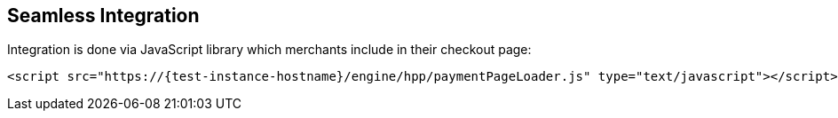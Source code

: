 [#Seamless_Integration]
== Seamless Integration

Integration is done via JavaScript library which merchants include in
their checkout page:

[source,html,subs=attributes+]
----
<script src="https://{test-instance-hostname}/engine/hpp/paymentPageLoader.js" type="text/javascript"></script>
----

ifdef::env-wirecard[]
[#Seamless_Integration_Library]
There are three functions provided by the library:

- <<Seamless_Integration_Library_RenderForm, Render the form>>: ``seamlessRenderForm()``
- <<Seamless_Integration_Library_SubmitForm, Submit the form>>: ``seamlessSubmitForm()``
- <<Seamless_Integration_Library_SubmitPaymentRequest, Submit a payment request>>: ``seamlessPay()``

//-

NOTE: You can optionally use ``ElasticPaymentPage`` instead of ``{payment-page-function}``, e.g. call ``ElasticPaymentPage.seamlessRenderForm()``.

[#Seamless_Integration_Library_RenderForm]
.Render the form
[source,js,subs=attributes+]
----
{payment-page-function}.seamlessRenderForm({
    requestData : requestData, // <1>
    wrappingDivId : "seamless-target", // <2>
    onSuccess : processSucceededResult // <3>
    onError : processErrorResult // <4>
});
----

Renders the form. Parameters are

<1> ``requestData``: request data object, same as for Hosted Payment Page and similar to REST API integration
<2> ``wrappingDivId``: ID of the HTML element where the form will be rendered
<3> ``onSuccess``: callback on successful render
<4> ``onError``: callback if an error occurred

[#Seamless_Integration_Library_SubmitForm]
.Submit the form
[source,js,subs=attributes+]
----
{payment-page-function}.seamlessSubmitForm({
    requestData : requestData, // <1>
    onSuccess : processSucceededResult, // <2>
    onError : processErrorResult // <3>
});
----

Submits the form. Parameters are

<1> ``requestData``: additional request data (optional)
<2> ``onSuccess``: callback on successful form submission
<3> ``onError``: callback when an error occurred submitting the form

[#Seamless_Integration_Library_SubmitPaymentRequest]
.Submit the payment request
[source,js,subs=attributes+]
----
{payment-page-function}.seamlessPay({
    requestData : requestData, // <1>
    onSuccess : processSucceededResult, // <2>
    onError : processErrorResult // <3>
});
----

Submits the payment request. Parameters are

<1> ``requestData``: request data object, same as for Hosted Payment Page and similar to REST API integration
<2> ``onSuccess``: callback on successful payment request
<3> ``onError``: callback if an error occurred submitting the payment request

NOTE: The only parameter of the functions in case of both success and error is ``response``.
endif::[]